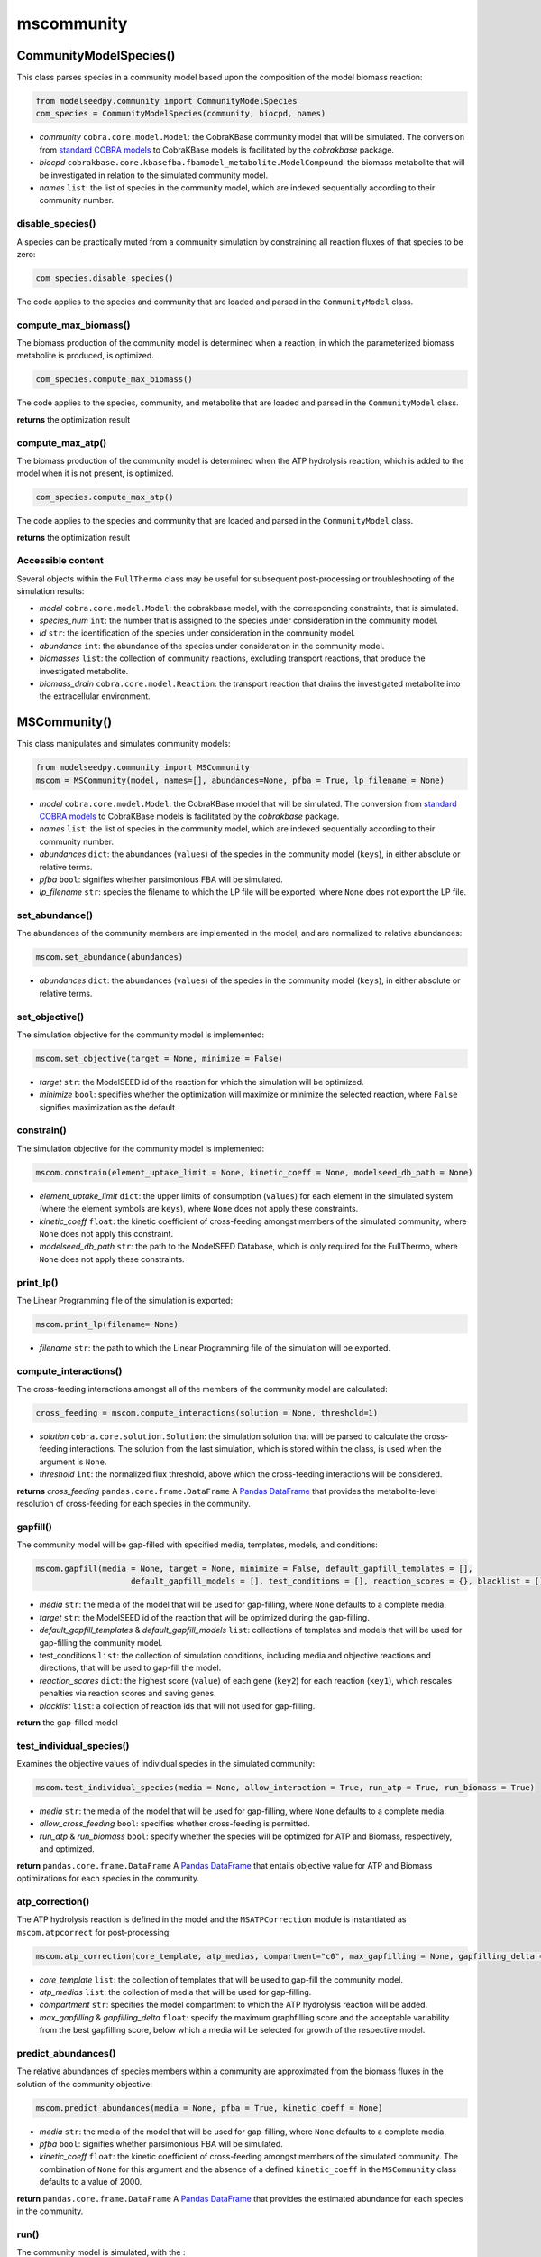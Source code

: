 mscommunity 
--------------------------

+++++++++++++++++++++++++
CommunityModelSpecies()
+++++++++++++++++++++++++

This class parses species in a community model based upon the composition of the model biomass reaction:

.. code-block:: python

 from modelseedpy.community import CommunityModelSpecies
 com_species = CommunityModelSpecies(community, biocpd, names)

- *community* ``cobra.core.model.Model``: the CobraKBase community model that will be simulated. The conversion from `standard COBRA models  <https://cobrapy.readthedocs.io/en/latest/autoapi/cobra/core/model/index.html>`_ to CobraKBase models is facilitated by the `cobrakbase` package. 
- *biocpd* ``cobrakbase.core.kbasefba.fbamodel_metabolite.ModelCompound``: the biomass metabolite that will be investigated in relation to the simulated community model.
- *names* ``list``: the list of species in the community model, which are indexed sequentially according to their community number.

----------------------
disable_species()
----------------------

A species can be practically muted from a community simulation by constraining all reaction fluxes of that species to be zero:

.. code-block:: python

 com_species.disable_species()

The code applies to the species and community that are loaded and parsed in the ``CommunityModel`` class.

-----------------------------
compute_max_biomass()
-----------------------------

The biomass production of the community model is determined when a reaction, in which the parameterized biomass metabolite is produced, is optimized.

.. code-block:: python

 com_species.compute_max_biomass()

The code applies to the species, community, and metabolite that are loaded and parsed in the ``CommunityModel`` class.

**returns** the optimization result

----------------------
compute_max_atp()
----------------------

The biomass production of the community model is determined when the ATP hydrolysis reaction, which is added to the model when it is not present, is optimized.

.. code-block:: python

 com_species.compute_max_atp()

The code applies to the species and community that are loaded and parsed in the ``CommunityModel`` class.

**returns** the optimization result

----------------------
Accessible content
----------------------

Several objects within the ``FullThermo`` class may be useful for subsequent post-processing or troubleshooting of the simulation results:

- *model* ``cobra.core.model.Model``: the cobrakbase model, with the corresponding constraints, that is simulated.
- *species_num* ``int``: the number that is assigned to the species under consideration in the community model.
- *id*  ``str``: the identification of the species under consideration in the community model.
- *abundance* ``int``: the abundance of the species under consideration in the community model.
- *biomasses* ``list``: the collection of community reactions, excluding transport reactions, that produce the investigated metabolite.
- *biomass_drain* ``cobra.core.model.Reaction``: the transport reaction that drains the investigated metabolite into the extracellular environment.

+++++++++++++++++++++
MSCommunity()
+++++++++++++++++++++

This class manipulates and simulates community models:

.. code-block:: python

 from modelseedpy.community import MSCommunity 
 mscom = MSCommunity(model, names=[], abundances=None, pfba = True, lp_filename = None)

- *model* ``cobra.core.model.Model``: the CobraKBase model that will be simulated. The conversion from `standard COBRA models  <https://cobrapy.readthedocs.io/en/latest/autoapi/cobra/core/model/index.html>`_ to CobraKBase models is facilitated by the `cobrakbase` package. 
- *names* ``list``: the list of species in the community model, which are indexed sequentially according to their community number.
- *abundances* ``dict``: the abundances (``values``) of the species in the community model (``keys``), in either absolute or relative terms. 
- *pfba* ``bool``: signifies whether parsimonious FBA will be simulated.
- *lp_filename* ``str``: species the filename to which the LP file will be exported, where ``None`` does not export the LP file.
           
----------------------
set_abundance()
----------------------

The abundances of the community members are implemented in the model, and are normalized to relative abundances:

.. code-block:: python

 mscom.set_abundance(abundances)

- *abundances* ``dict``: the abundances (``values``) of the species in the community model (``keys``), in either absolute or relative terms.  
          
----------------------
set_objective()
----------------------

The simulation objective for the community model is implemented:

.. code-block:: python

 mscom.set_objective(target = None, minimize = False)

- *target* ``str``: the ModelSEED id of the reaction for which the simulation will be optimized.
- *minimize* ``bool``: specifies whether the optimization will maximize or minimize the selected reaction, where ``False`` signifies maximization as the default.           

----------------------
constrain()
----------------------

The simulation objective for the community model is implemented:

.. code-block:: python

 mscom.constrain(element_uptake_limit = None, kinetic_coeff = None, modelseed_db_path = None)

- *element_uptake_limit* ``dict``: the upper limits of consumption (``values``) for each element in the simulated system (where the element symbols are ``keys``), where ``None`` does not apply these constraints.
- *kinetic_coeff* ``float``: the kinetic coefficient of cross-feeding amongst members of the simulated community, where ``None`` does not apply this constraint. 
- *modelseed_db_path* ``str``: the path to the ModelSEED Database, which is only required for the FullThermo, where ``None`` does not apply these constraints. 

----------------------
print_lp()
----------------------

The Linear Programming file of the simulation is exported:

.. code-block:: python

 mscom.print_lp(filename= None)

- *filename* ``str``: the path to which the Linear Programming file of the simulation will be exported.

-----------------------------
compute_interactions()
-----------------------------

The cross-feeding interactions amongst all of the members of the community model are calculated:

.. code-block:: python

 cross_feeding = mscom.compute_interactions(solution = None, threshold=1)

- *solution* ``cobra.core.solution.Solution``: the simulation solution that will be parsed to calculate the cross-feeding interactions. The solution from the last simulation, which is stored within the class, is used when the argument is ``None``.
- *threshold* ``int``: the normalized flux threshold, above which the cross-feeding interactions will be considered.

**returns** *cross_feeding* ``pandas.core.frame.DataFrame`` A `Pandas DataFrame <https://pandas.pydata.org/pandas-docs/stable/reference/frame.html>`_ that provides the metabolite-level resolution of cross-feeding for each species in the community.


----------------------
gapfill()
----------------------

The community model will be gap-filled with specified media, templates, models, and conditions:

.. code-block:: python

 mscom.gapfill(media = None, target = None, minimize = False, default_gapfill_templates = [], 
                     default_gapfill_models = [], test_conditions = [], reaction_scores = {}, blacklist = [])

- *media* ``str``: the media of the model that will be used for gap-filling, where ``None`` defaults to a complete media. 
- *target* ``str``: the ModelSEED id of the reaction that will be optimized during the gap-filling.
- *default_gapfill_templates* & *default_gapfill_models* ``list``: collections of templates and models that will be used for gap-filling the community model.
- test_conditions ``list``: the collection of simulation conditions, including media and objective reactions and directions, that will be used to gap-fill the model.
- *reaction_scores* ``dict``: the highest score (``value``) of each gene (``key2``) for each reaction (``key1``), which rescales penalties via reaction scores and saving genes.
- *blacklist* ``list``: a collection of reaction ids that will not used for gap-filling.

**return** the gap-filled model


--------------------------------
test_individual_species()
--------------------------------

Examines the objective values of individual species in the simulated community:

.. code-block:: python

 mscom.test_individual_species(media = None, allow_interaction = True, run_atp = True, run_biomass = True)

- *media* ``str``: the media of the model that will be used for gap-filling, where ``None`` defaults to a complete media. 
- *allow_cross_feeding* ``bool``: specifies whether cross-feeding is permitted.
- *run_atp* & *run_biomass* ``bool``: specify whether the species will be optimized for ATP and Biomass, respectively, and optimized.

**return** ``pandas.core.frame.DataFrame`` A `Pandas DataFrame <https://pandas.pydata.org/pandas-docs/stable/reference/frame.html>`_ that entails objective value for ATP and Biomass optimizations for each species in the community.

--------------------------------
atp_correction()
--------------------------------

The ATP hydrolysis reaction is defined in the model and the ``MSATPCorrection`` module is instantiated as ``mscom.atpcorrect`` for post-processing:

.. code-block:: python

 mscom.atp_correction(core_template, atp_medias, compartment="c0", max_gapfilling = None, gapfilling_delta = 0)

- *core_template* ``list``: the collection of templates that will be used to gap-fill the community model. 
- *atp_medias* ``list``: the collection of media that will be used for gap-filling.
- *compartment* ``str``: specifies the model compartment to which the ATP hydrolysis reaction will be added.
- *max_gapfilling* & *gapfilling_delta* ``float``: specify the maximum graphfilling score and the acceptable variability from the best gapfilling score, below which a media will be selected for growth of the respective model.

--------------------------------
predict_abundances()
--------------------------------

The relative abundances of species members within a community are approximated from the biomass fluxes in the solution of the community objective:

.. code-block:: python

 mscom.predict_abundances(media = None, pfba = True, kinetic_coeff = None)

- *media* ``str``: the media of the model that will be used for gap-filling, where ``None`` defaults to a complete media. 
- *pfba* ``bool``: signifies whether parsimonious FBA will be simulated.
- *kinetic_coeff* ``float``: the kinetic coefficient of cross-feeding amongst members of the simulated community. The combination of ``None`` for this argument and the absence of a defined ``kinetic_coeff`` in the ``MSCommunity`` class defaults to a value of 2000. 

**return** ``pandas.core.frame.DataFrame`` A `Pandas DataFrame <https://pandas.pydata.org/pandas-docs/stable/reference/frame.html>`_ that provides the estimated abundance for each species in the community.

----------
run()
----------

The community model is simulated, with the :

.. code-block:: python

 solution = mscom.run(media = None, pfba = True)

- *media* ``str``: the media of the model that will be used for gap-filling, where ``None`` defaults to a complete media. 
- *pfba* ``bool``: signifies whether parsimonious FBA will be simulated.

**return** *solution* ``cobra.core.solution.Solution`` The solution from simulation of the community model. 


----------------------
Accessible content
----------------------

Several objects within the ``FullThermo`` class may be useful for subsequent post-processing or troubleshooting of the simulation results:

- *model* ``cobra.core.model.Model``: the cobrakbase model, with the corresponding constraints, that is simulated.
- *cross_feeding_df* ``pandas.core.frame.DataFrame``: the output DataFrame from the ``compute_interactions`` function that organizes metabolite-resolution of cross-feeding for each species in the community.
- *lp_filename* ``str``: the filename to which the Linear Programming problem is exported. This can alternatively be defined in the ``print_lp()`` function as an argument. The absence of a defined ``lp_filename`` prevents the LP problem from being exported.
- *gapfillings*  ``dict``: the collection of ``MSGapfil`` objects (``values``) for each combination of media and target objective that is parameterized in the function (``key``).
- *pkgmgr* ``modelseedpy.fbapkg.mspackagemanager.MSPackageManager``: The collection of associated classes that are used in the FullThermo package.
- *solution* ``int``: the FBA solution from the most recent simulation of the model.
- *primary_biomass* & *biomass_drain* ``cobra.core.model.Reaction``: the COBRA model reactions that produce or excrete the biomass compound, respectively.
- *kinetic_coeff* ``float``: the kinetic coefficient that constrained cross-feeding amongst members of the simulated community. 
- *element_uptake_limit* ``dict``: the upper limits of consumption (``values``) for each element in the simulated system (``keys``).
- *modelseed_db_path* ``str``: the path to the ModelSEED Database, if the FullThermo constraints were applied. 

